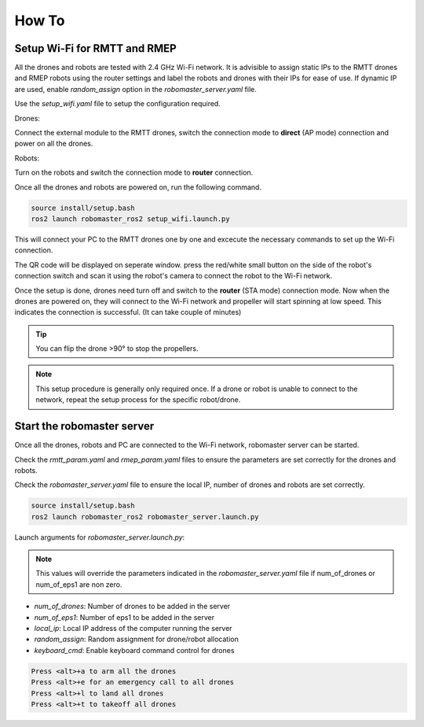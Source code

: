 .. _howtos:

How To
======

Setup Wi-Fi for RMTT and RMEP
-----------------------------

All the drones and robots are tested with 2.4 GHz Wi-Fi network. 
It is advisible to assign static IPs to the RMTT drones and RMEP robots using the router settings and label the robots and drones with their IPs for ease of use. 
If dynamic IP are used, enable `random_assign` option in the `robomaster_server.yaml` file.

Use the `setup_wifi.yaml` file to setup the configuration required.

Drones:

Connect the external module to the RMTT drones, switch the connection mode to **direct** (AP mode) connection and power on all the drones.

.. image:: images/ext_module.jpg
   :align: center
   :alt: External module 

Robots:

Turn on the robots and switch the connection mode to **router** connection.

.. image:: images/ep-wifi.png
    :align: center
    :alt: EP Wi-Fi settings

Once all the drones and robots are powered on, run the following command.

.. code-block:: bash

    source install/setup.bash
    ros2 launch robomaster_ros2 setup_wifi.launch.py

This will connect your PC to the RMTT drones one by one and excecute the necessary commands to set up the Wi-Fi connection. 

The QR code will be displayed on seperate window. press the red/white small button on the side of the robot's connection switch and scan it using the robot's camera to connect the robot to the Wi-Fi network.


Once the setup is done, drones need turn off and switch to the **router** (STA mode) connection mode.
Now when the drones are powered on, they will connect to the Wi-Fi network and propeller will start spinning at low speed. This indicates the connection is successful. (It can take couple of minutes)

.. tip:: 
    You can flip the drone >90° to stop the propellers.

.. note::
    This setup procedure is generally only required once. If a drone or robot is unable to connect to the network, repeat the setup process for the specific robot/drone.

Start the robomaster server
---------------------------

Once all the drones, robots and PC are connected to the Wi-Fi network, robomaster server can be started.

Check the `rmtt_param.yaml` and `rmep_param.yaml` files to ensure the parameters are set correctly for the drones and robots.

Check the `robomaster_server.yaml` file to ensure the local IP, number of drones and robots are set correctly.

.. code-block:: bash

    source install/setup.bash
    ros2 launch robomaster_ros2 robomaster_server.launch.py

Launch arguments for `robomaster_server.launch.py`:

.. note:: 
    This values will override the parameters indicated in the `robomaster_server.yaml` file if num_of_drones or num_of_eps1 are non zero.

- `num_of_drones`: Number of drones to be added in the server
- `num_of_eps1`: Number of eps1 to be added in the server
- `local_ip`: Local IP address of the computer running the server
- `random_assign`: Random assignment for drone/robot allocation
- `keyboard_cmd`: Enable keyboard command control for drones

.. code-block:: text

    Press <alt>+a to arm all the drones
    Press <alt>+e for an emergency call to all drones
    Press <alt>+l to land all drones
    Press <alt>+t to takeoff all drones